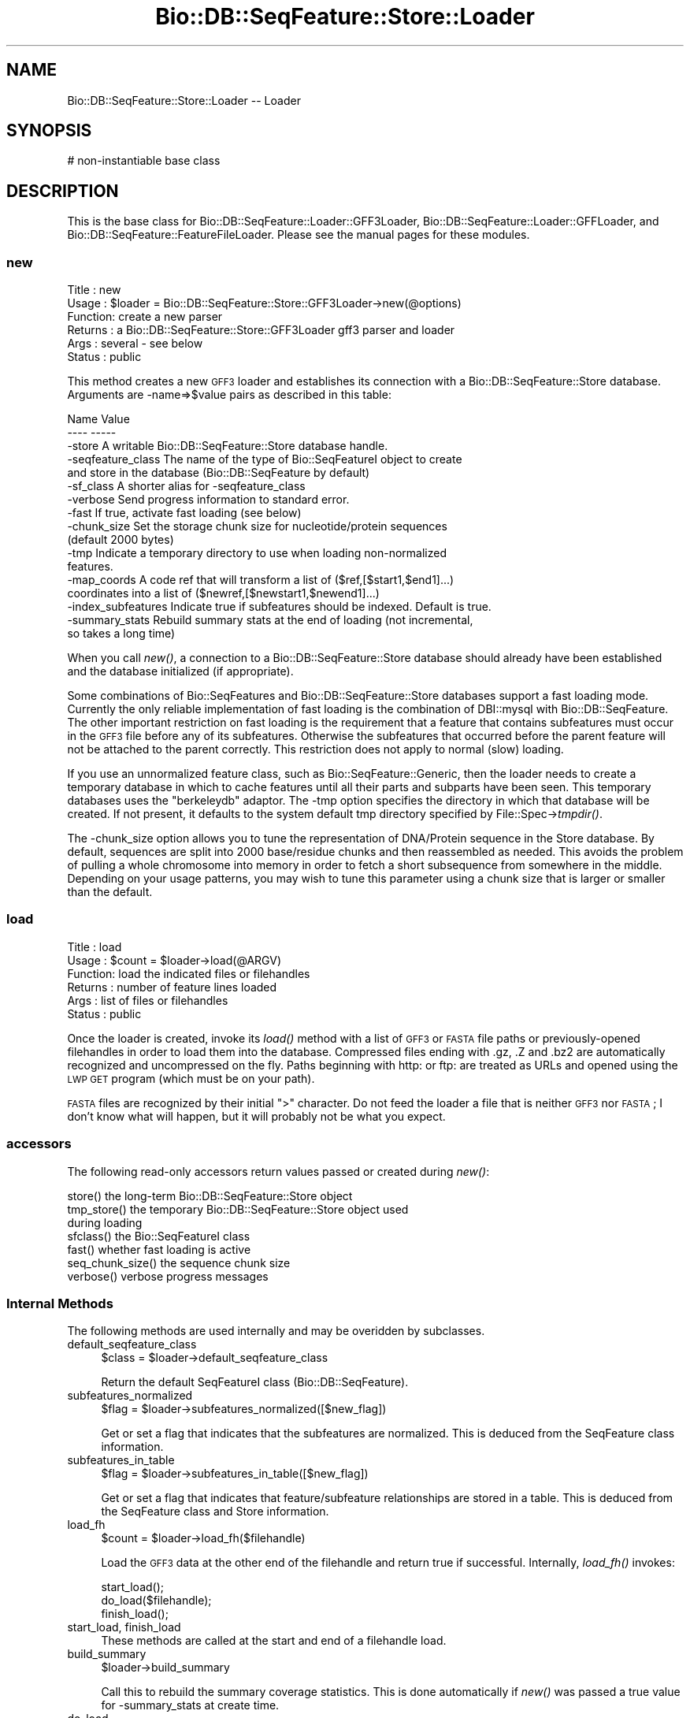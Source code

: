 .\" Automatically generated by Pod::Man 2.25 (Pod::Simple 3.16)
.\"
.\" Standard preamble:
.\" ========================================================================
.de Sp \" Vertical space (when we can't use .PP)
.if t .sp .5v
.if n .sp
..
.de Vb \" Begin verbatim text
.ft CW
.nf
.ne \\$1
..
.de Ve \" End verbatim text
.ft R
.fi
..
.\" Set up some character translations and predefined strings.  \*(-- will
.\" give an unbreakable dash, \*(PI will give pi, \*(L" will give a left
.\" double quote, and \*(R" will give a right double quote.  \*(C+ will
.\" give a nicer C++.  Capital omega is used to do unbreakable dashes and
.\" therefore won't be available.  \*(C` and \*(C' expand to `' in nroff,
.\" nothing in troff, for use with C<>.
.tr \(*W-
.ds C+ C\v'-.1v'\h'-1p'\s-2+\h'-1p'+\s0\v'.1v'\h'-1p'
.ie n \{\
.    ds -- \(*W-
.    ds PI pi
.    if (\n(.H=4u)&(1m=24u) .ds -- \(*W\h'-12u'\(*W\h'-12u'-\" diablo 10 pitch
.    if (\n(.H=4u)&(1m=20u) .ds -- \(*W\h'-12u'\(*W\h'-8u'-\"  diablo 12 pitch
.    ds L" ""
.    ds R" ""
.    ds C` ""
.    ds C' ""
'br\}
.el\{\
.    ds -- \|\(em\|
.    ds PI \(*p
.    ds L" ``
.    ds R" ''
'br\}
.\"
.\" Escape single quotes in literal strings from groff's Unicode transform.
.ie \n(.g .ds Aq \(aq
.el       .ds Aq '
.\"
.\" If the F register is turned on, we'll generate index entries on stderr for
.\" titles (.TH), headers (.SH), subsections (.SS), items (.Ip), and index
.\" entries marked with X<> in POD.  Of course, you'll have to process the
.\" output yourself in some meaningful fashion.
.ie \nF \{\
.    de IX
.    tm Index:\\$1\t\\n%\t"\\$2"
..
.    nr % 0
.    rr F
.\}
.el \{\
.    de IX
..
.\}
.\"
.\" Accent mark definitions (@(#)ms.acc 1.5 88/02/08 SMI; from UCB 4.2).
.\" Fear.  Run.  Save yourself.  No user-serviceable parts.
.    \" fudge factors for nroff and troff
.if n \{\
.    ds #H 0
.    ds #V .8m
.    ds #F .3m
.    ds #[ \f1
.    ds #] \fP
.\}
.if t \{\
.    ds #H ((1u-(\\\\n(.fu%2u))*.13m)
.    ds #V .6m
.    ds #F 0
.    ds #[ \&
.    ds #] \&
.\}
.    \" simple accents for nroff and troff
.if n \{\
.    ds ' \&
.    ds ` \&
.    ds ^ \&
.    ds , \&
.    ds ~ ~
.    ds /
.\}
.if t \{\
.    ds ' \\k:\h'-(\\n(.wu*8/10-\*(#H)'\'\h"|\\n:u"
.    ds ` \\k:\h'-(\\n(.wu*8/10-\*(#H)'\`\h'|\\n:u'
.    ds ^ \\k:\h'-(\\n(.wu*10/11-\*(#H)'^\h'|\\n:u'
.    ds , \\k:\h'-(\\n(.wu*8/10)',\h'|\\n:u'
.    ds ~ \\k:\h'-(\\n(.wu-\*(#H-.1m)'~\h'|\\n:u'
.    ds / \\k:\h'-(\\n(.wu*8/10-\*(#H)'\z\(sl\h'|\\n:u'
.\}
.    \" troff and (daisy-wheel) nroff accents
.ds : \\k:\h'-(\\n(.wu*8/10-\*(#H+.1m+\*(#F)'\v'-\*(#V'\z.\h'.2m+\*(#F'.\h'|\\n:u'\v'\*(#V'
.ds 8 \h'\*(#H'\(*b\h'-\*(#H'
.ds o \\k:\h'-(\\n(.wu+\w'\(de'u-\*(#H)/2u'\v'-.3n'\*(#[\z\(de\v'.3n'\h'|\\n:u'\*(#]
.ds d- \h'\*(#H'\(pd\h'-\w'~'u'\v'-.25m'\f2\(hy\fP\v'.25m'\h'-\*(#H'
.ds D- D\\k:\h'-\w'D'u'\v'-.11m'\z\(hy\v'.11m'\h'|\\n:u'
.ds th \*(#[\v'.3m'\s+1I\s-1\v'-.3m'\h'-(\w'I'u*2/3)'\s-1o\s+1\*(#]
.ds Th \*(#[\s+2I\s-2\h'-\w'I'u*3/5'\v'-.3m'o\v'.3m'\*(#]
.ds ae a\h'-(\w'a'u*4/10)'e
.ds Ae A\h'-(\w'A'u*4/10)'E
.    \" corrections for vroff
.if v .ds ~ \\k:\h'-(\\n(.wu*9/10-\*(#H)'\s-2\u~\d\s+2\h'|\\n:u'
.if v .ds ^ \\k:\h'-(\\n(.wu*10/11-\*(#H)'\v'-.4m'^\v'.4m'\h'|\\n:u'
.    \" for low resolution devices (crt and lpr)
.if \n(.H>23 .if \n(.V>19 \
\{\
.    ds : e
.    ds 8 ss
.    ds o a
.    ds d- d\h'-1'\(ga
.    ds D- D\h'-1'\(hy
.    ds th \o'bp'
.    ds Th \o'LP'
.    ds ae ae
.    ds Ae AE
.\}
.rm #[ #] #H #V #F C
.\" ========================================================================
.\"
.IX Title "Bio::DB::SeqFeature::Store::Loader 3pm"
.TH Bio::DB::SeqFeature::Store::Loader 3pm "2013-06-26" "perl v5.14.2" "User Contributed Perl Documentation"
.\" For nroff, turn off justification.  Always turn off hyphenation; it makes
.\" way too many mistakes in technical documents.
.if n .ad l
.nh
.SH "NAME"
Bio::DB::SeqFeature::Store::Loader \-\- Loader
.SH "SYNOPSIS"
.IX Header "SYNOPSIS"
.Vb 1
\& # non\-instantiable base class
.Ve
.SH "DESCRIPTION"
.IX Header "DESCRIPTION"
This is the base class for Bio::DB::SeqFeature::Loader::GFF3Loader,
Bio::DB::SeqFeature::Loader::GFFLoader, and
Bio::DB::SeqFeature::FeatureFileLoader. Please see the manual pages
for these modules.
.SS "new"
.IX Subsection "new"
.Vb 6
\& Title   : new
\& Usage   : $loader = Bio::DB::SeqFeature::Store::GFF3Loader\->new(@options)
\& Function: create a new parser
\& Returns : a Bio::DB::SeqFeature::Store::GFF3Loader gff3 parser and loader
\& Args    : several \- see below
\& Status  : public
.Ve
.PP
This method creates a new \s-1GFF3\s0 loader and establishes its connection
with a Bio::DB::SeqFeature::Store database. Arguments are \-name=>$value
pairs as described in this table:
.PP
.Vb 2
\& Name               Value
\& \-\-\-\-               \-\-\-\-\-
\&
\& \-store             A writable Bio::DB::SeqFeature::Store database handle.
\&
\& \-seqfeature_class  The name of the type of Bio::SeqFeatureI object to create
\&                      and store in the database (Bio::DB::SeqFeature by default)
\&
\& \-sf_class          A shorter alias for \-seqfeature_class
\&
\& \-verbose           Send progress information to standard error.
\&
\& \-fast              If true, activate fast loading (see below)
\&
\& \-chunk_size        Set the storage chunk size for nucleotide/protein sequences
\&                       (default 2000 bytes)
\&
\& \-tmp               Indicate a temporary directory to use when loading non\-normalized
\&                       features.
\&
\& \-map_coords        A code ref that will transform a list of ($ref,[$start1,$end1]...)
\&                       coordinates into a list of ($newref,[$newstart1,$newend1]...)
\&
\& \-index_subfeatures Indicate true if subfeatures should be indexed. Default is true.
\&
\& \-summary_stats     Rebuild summary stats at the end of loading (not incremental,
\&                     so takes a long time)
.Ve
.PP
When you call \fInew()\fR, a connection to a Bio::DB::SeqFeature::Store
database should already have been established and the database
initialized (if appropriate).
.PP
Some combinations of Bio::SeqFeatures and Bio::DB::SeqFeature::Store
databases support a fast loading mode. Currently the only reliable
implementation of fast loading is the combination of DBI::mysql with
Bio::DB::SeqFeature. The other important restriction on fast loading
is the requirement that a feature that contains subfeatures must occur
in the \s-1GFF3\s0 file before any of its subfeatures. Otherwise the
subfeatures that occurred before the parent feature will not be
attached to the parent correctly. This restriction does not apply to
normal (slow) loading.
.PP
If you use an unnormalized feature class, such as
Bio::SeqFeature::Generic, then the loader needs to create a temporary
database in which to cache features until all their parts and subparts
have been seen. This temporary databases uses the \*(L"berkeleydb\*(R" adaptor. The
\&\-tmp option specifies the directory in which that database will be
created. If not present, it defaults to the system default tmp
directory specified by File::Spec\->\fItmpdir()\fR.
.PP
The \-chunk_size option allows you to tune the representation of
DNA/Protein sequence in the Store database. By default, sequences are
split into 2000 base/residue chunks and then reassembled as
needed. This avoids the problem of pulling a whole chromosome into
memory in order to fetch a short subsequence from somewhere in the
middle. Depending on your usage patterns, you may wish to tune this
parameter using a chunk size that is larger or smaller than the
default.
.SS "load"
.IX Subsection "load"
.Vb 6
\& Title   : load
\& Usage   : $count = $loader\->load(@ARGV)
\& Function: load the indicated files or filehandles
\& Returns : number of feature lines loaded
\& Args    : list of files or filehandles
\& Status  : public
.Ve
.PP
Once the loader is created, invoke its \fIload()\fR method with a list of
\&\s-1GFF3\s0 or \s-1FASTA\s0 file paths or previously-opened filehandles in order to
load them into the database. Compressed files ending with .gz, .Z and
\&.bz2 are automatically recognized and uncompressed on the fly. Paths
beginning with http: or ftp: are treated as URLs and opened using the
\&\s-1LWP\s0 \s-1GET\s0 program (which must be on your path).
.PP
\&\s-1FASTA\s0 files are recognized by their initial \*(L">\*(R" character. Do not feed
the loader a file that is neither \s-1GFF3\s0 nor \s-1FASTA\s0; I don't know what
will happen, but it will probably not be what you expect.
.SS "accessors"
.IX Subsection "accessors"
The following read-only accessors return values passed or created during \fInew()\fR:
.PP
.Vb 1
\& store()          the long\-term Bio::DB::SeqFeature::Store object
\&
\& tmp_store()      the temporary Bio::DB::SeqFeature::Store object used
\&                    during loading
\&
\& sfclass()        the Bio::SeqFeatureI class
\&
\& fast()           whether fast loading is active
\&
\& seq_chunk_size() the sequence chunk size
\&
\& verbose()        verbose progress messages
.Ve
.SS "Internal Methods"
.IX Subsection "Internal Methods"
The following methods are used internally and may be overidden by
subclasses.
.IP "default_seqfeature_class" 4
.IX Item "default_seqfeature_class"
.Vb 1
\&  $class = $loader\->default_seqfeature_class
.Ve
.Sp
Return the default SeqFeatureI class (Bio::DB::SeqFeature).
.IP "subfeatures_normalized" 4
.IX Item "subfeatures_normalized"
.Vb 1
\&  $flag = $loader\->subfeatures_normalized([$new_flag])
.Ve
.Sp
Get or set a flag that indicates that the subfeatures are
normalized. This is deduced from the SeqFeature class information.
.IP "subfeatures_in_table" 4
.IX Item "subfeatures_in_table"
.Vb 1
\&  $flag = $loader\->subfeatures_in_table([$new_flag])
.Ve
.Sp
Get or set a flag that indicates that feature/subfeature relationships
are stored in a table. This is deduced from the SeqFeature class and
Store information.
.IP "load_fh" 4
.IX Item "load_fh"
.Vb 1
\&  $count = $loader\->load_fh($filehandle)
.Ve
.Sp
Load the \s-1GFF3\s0 data at the other end of the filehandle and return true
if successful. Internally, \fIload_fh()\fR invokes:
.Sp
.Vb 3
\&  start_load();
\&  do_load($filehandle);
\&  finish_load();
.Ve
.IP "start_load, finish_load" 4
.IX Item "start_load, finish_load"
These methods are called at the start and end of a filehandle load.
.IP "build_summary" 4
.IX Item "build_summary"
.Vb 1
\&  $loader\->build_summary
.Ve
.Sp
Call this to rebuild the summary coverage statistics. This is done automatically
if \fInew()\fR was passed a true value for \-summary_stats at create time.
.IP "do_load" 4
.IX Item "do_load"
.Vb 1
\&  $count = $loader\->do_load($fh)
.Ve
.Sp
This is called by \fIload_fh()\fR to load the \s-1GFF3\s0 file's filehandle and
return the number of lines loaded.
.IP "load_line" 4
.IX Item "load_line"
.Vb 1
\&    $loader\->load_line($data);
.Ve
.Sp
Load a line of a \s-1GFF3\s0 file. You must bracket this with calls to
\&\fIstart_load()\fR and \fIfinish_load()\fR!
.Sp
.Vb 3
\&    $loader\->start_load();
\&    $loader\->load_line($_) while <FH>;
\&    $loader\->finish_load();
.Ve
.IP "handle_feature" 4
.IX Item "handle_feature"
.Vb 1
\&  $loader\->handle_feature($data_line)
.Ve
.Sp
This method is called to process a single data line. It manipulates
information stored a data structure called \f(CW$self\fR\->{load_data}.
.IP "handle_meta" 4
.IX Item "handle_meta"
.Vb 1
\&  $loader\->handle_meta($data_line)
.Ve
.Sp
This method is called to process a single data line. It manipulates
information stored a data structure called \f(CW$self\fR\->{load_data}.
.IP "store_current_feature" 4
.IX Item "store_current_feature"
.Vb 1
\&  $loader\->store_current_feature()
.Ve
.Sp
This method is called to store the currently active feature in the
database. It uses a data structure stored in \f(CW$self\fR\->{load_data}.
.IP "parse_attributes" 4
.IX Item "parse_attributes"
.Vb 1
\& ($reserved,$unreserved) = $loader\->parse_attributes($attribute_line)
.Ve
.Sp
This method parses the information contained in the \f(CW$attribute_line\fR
into two hashrefs, one containing the values of reserved attribute
tags (e.g. \s-1ID\s0) and the other containing the values of unreserved ones.
.IP "start_or_finish_sequence" 4
.IX Item "start_or_finish_sequence"
.Vb 1
\&  $loader\->start_or_finish_sequence(\*(AqChr9\*(Aq)
.Ve
.Sp
This method is called at the beginning and end of a fasta section.
.IP "load_sequence" 4
.IX Item "load_sequence"
.Vb 1
\&  $loader\->load_sequence(\*(Aqgatttcccaaa\*(Aq)
.Ve
.Sp
This method is called to load some amount of sequence after
\&\fIstart_or_finish_sequence()\fR is first called.
.IP "open_fh" 4
.IX Item "open_fh"
.Vb 1
\& my $io_file = $loader\->open_fh($filehandle_or_path)
.Ve
.Sp
This method opens up the indicated file or pipe, using some
intelligence to recognized compressed files and URLs and doing the
right thing.
.IP "loaded_ids" 4
.IX Item "loaded_ids"
.Vb 2
\& my $ids    = $loader\->loaded_ids;
\& my $id_cnt = @$ids;
.Ve
.Sp
After performing a load, this returns an array ref containing all the
feature primary ids that were created during the load.
.IP "local_ids" 4
.IX Item "local_ids"
.Vb 2
\& my $ids    = $self\->local_ids;
\& my $id_cnt = @$ids;
.Ve
.Sp
After performing a load, this returns an array ref containing all the
load file IDs that were contained within the file just loaded.
.IP "time" 4
.IX Item "time"
.Vb 1
\& my $time = $loader\->time
.Ve
.Sp
This method returns the current time in seconds, using Time::HiRes if available.
.IP "unescape" 4
.IX Item "unescape"
.Vb 1
\& my $unescaped = GFF3Loader::unescape($escaped)
.Ve
.Sp
This is an internal utility.  It is the same as CGI::Util::unescape,
but doesn't change pluses into spaces and ignores unicode escapes.
.SH "BUGS"
.IX Header "BUGS"
This is an early version, so there are certainly some bugs. Please
use the BioPerl bug tracking system to report bugs.
.SH "SEE ALSO"
.IX Header "SEE ALSO"
bioperl,
Bio::DB::SeqFeature::Store,
Bio::DB::SeqFeature::Segment,
Bio::DB::SeqFeature::NormalizedFeature,
Bio::DB::SeqFeature::Store::GFF3Loader,
Bio::DB::SeqFeature::Store::DBI::mysql,
Bio::DB::SeqFeature::Store::berkeleydb
.SH "AUTHOR"
.IX Header "AUTHOR"
Lincoln Stein <lstein@cshl.org>.
.PP
Copyright (c) 2006 Cold Spring Harbor Laboratory.
.PP
This library is free software; you can redistribute it and/or modify
it under the same terms as Perl itself.
